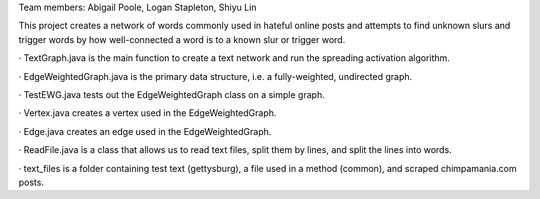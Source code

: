 Team members: Abigail Poole, Logan Stapleton, Shiyu Lin

This project creates a network of words commonly used in hateful online posts and attempts to find unknown slurs and trigger words by how well-connected a word is to a known slur or trigger word.


· TextGraph.java is the main function to create a text network and run the spreading activation algorithm.

· EdgeWeightedGraph.java is the primary data structure, i.e. a fully-weighted, undirected graph.

· TestEWG.java tests out the EdgeWeightedGraph class on a simple graph.

· Vertex.java creates a vertex used in the EdgeWeightedGraph.

· Edge.java creates an edge used in the EdgeWeightedGraph.

· ReadFile.java is a class that allows us to read text files, split them by lines, and split the lines into words.

· text_files is a folder containing test text (gettysburg), a file used in a method (common), and scraped chimpamania.com posts.
